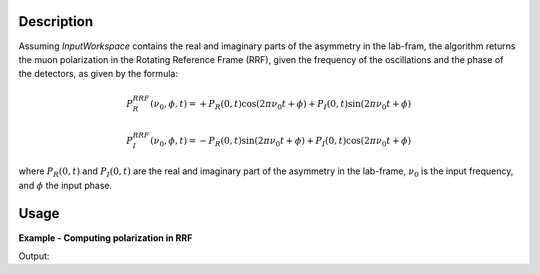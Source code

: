 .. algorithm::

.. summary::

.. alias::

.. properties::

Description
-----------

Assuming *InputWorkspace* contains the real and imaginary parts of the asymmetry in the lab-fram, the algorithm 
returns the muon polarization in the Rotating Reference Frame (RRF), given the frequency of the oscillations and the phase of the 
detectors, as given by the formula:

.. math:: P_R^{RRF} (\nu_0, \phi, t)= + P_R\left(0,t\right) \cos\left(2\pi\nu_0 t + \phi\right) + P_I\left(0,t\right) \sin\left(2\pi\nu_0 t + \phi\right)
.. math:: P_I^{RRF} (\nu_0, \phi, t)= - P_R\left(0,t\right) \sin\left(2\pi\nu_0 t + \phi\right) + P_I\left(0,t\right) \cos\left(2\pi\nu_0 t + \phi\right)

where :math:`P_R\left(0,t\right)` and :math:`P_I\left(0,t\right)` are the real and imaginary part of the asymmetry in the lab-frame, 
:math:`\nu_0` is the input frequency, and :math:`\phi` the input phase.

Usage
-----

**Example - Computing polarization in RRF**

.. testcode:: ExRRF

   import math
   # Create an input workspace with two spectra
   datax = [i/100. for i in range(1,300)]
   datay1 = [ math.cos(2*3.14159*i/100.) for i in range(1,299) ]
   datay2 = [ math.sin(2*3.14159*i/100.) for i in range(1,299) ]
   datay = datay1 + datay2
   input = CreateWorkspace(dataX=datax, dataY=datay,Nspec=2)
   # Compute polarization in RRF
   output = RRFMuon(input,1.0,0)
   print("%.1f" % output.readY(0)[0])
   print("%.1f" % output.readY(1)[0])

Output:

.. testoutput:: ExRRF

   1.0
   -0.0


.. categories::
